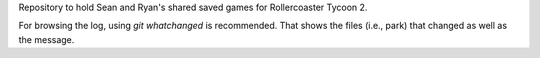 Repository to hold Sean and Ryan's shared saved games for Rollercoaster Tycoon 2.

For browsing the log, using `git whatchanged` is recommended. That shows the files (i.e., park) that changed as well as the message.
